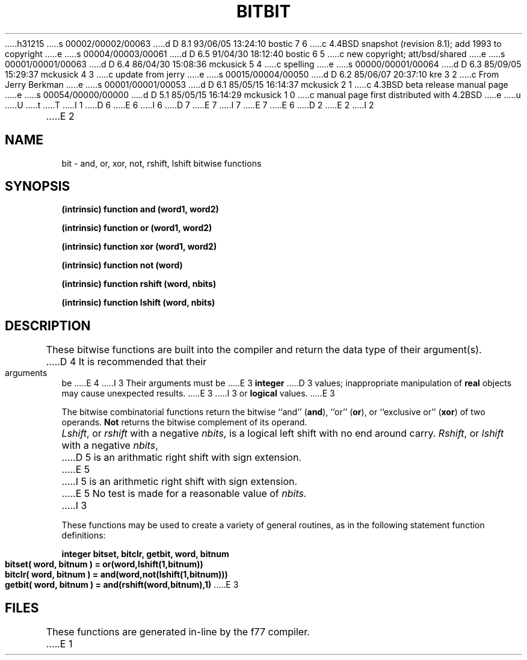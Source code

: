 h31215
s 00002/00002/00063
d D 8.1 93/06/05 13:24:10 bostic 7 6
c 4.4BSD snapshot (revision 8.1); add 1993 to copyright
e
s 00004/00003/00061
d D 6.5 91/04/30 18:12:40 bostic 6 5
c new copyright; att/bsd/shared
e
s 00001/00001/00063
d D 6.4 86/04/30 15:08:36 mckusick 5 4
c spelling
e
s 00000/00001/00064
d D 6.3 85/09/05 15:29:37 mckusick 4 3
c update from jerry
e
s 00015/00004/00050
d D 6.2 85/06/07 20:37:10 kre 3 2
c From Jerry Berkman
e
s 00001/00001/00053
d D 6.1 85/05/15 16:14:37 mckusick 2 1
c 4.3BSD beta release manual page
e
s 00054/00000/00000
d D 5.1 85/05/15 16:14:29 mckusick 1 0
c manual page first distributed with 4.2BSD
e
u
U
t
T
I 1
D 6
.\" Copyright (c) 1983 Regents of the University of California.
.\" All rights reserved.  The Berkeley software License Agreement
.\" specifies the terms and conditions for redistribution.
E 6
I 6
D 7
.\" Copyright (c) 1983 The Regents of the University of California.
.\" All rights reserved.
E 7
I 7
.\" Copyright (c) 1983, 1993
.\"	The Regents of the University of California.  All rights reserved.
E 7
.\"
.\" %sccs.include.proprietary.roff%
E 6
.\"
.\"	%W% (Berkeley) %G%
.\"
D 2
.TH BIT 3F "13 June 1983"
E 2
I 2
.TH BIT 3F "%Q%"
E 2
.UC 5
.SH NAME
bit \- and, or, xor, not, rshift, lshift bitwise functions
.SH SYNOPSIS
.B (intrinsic) function and (word1, word2)
.sp 1
.B (intrinsic) function or (word1, word2)
.sp 1
.B (intrinsic) function xor (word1, word2)
.sp 1
.B (intrinsic) function not (word)
.sp 1
.B (intrinsic) function rshift (word, nbits)
.sp 1
.B (intrinsic) function lshift (word, nbits)
.SH DESCRIPTION
These bitwise functions are built into the compiler and return
the data type of their argument(s).
D 4
It is recommended that their arguments be
E 4
I 3
Their arguments must be
E 3
.B integer
D 3
values;
inappropriate manipulation of
.B real
objects may cause unexpected results.
E 3
I 3
or
.B logical
values.
E 3
.PP
The bitwise combinatorial functions return the
bitwise ``and'' (\fBand\fR), ``or'' (\fBor\fR), or ``exclusive or'' (\fBxor\fR)
of two operands.
.B Not
returns the bitwise complement of its operand.
.PP
.IR Lshift ,
or
.I rshift
with a negative
.IR nbits ,
is a logical left shift with no end around carry.
.IR Rshift ,
or
.I lshift
with a negative
.IR nbits ,
D 5
is an arithmatic right shift with sign extension.
E 5
I 5
is an arithmetic right shift with sign extension.
E 5
No test is made for a reasonable value of
.I nbits.
I 3
.PP
These functions may be used to create a variety of general routines, as in
the following statement function definitions:
.sp 1
.B	integer bitset, bitclr, getbit, word, bitnum
.sp 1
.B	bitset( word, bitnum ) = or(word,lshift(1,bitnum))
.br
.B	bitclr( word, bitnum ) = and(word,not(lshift(1,bitnum)))
.br
.B	getbit( word, bitnum ) = and(rshift(word,bitnum),1)
E 3
.SH FILES
These functions are generated in-line by the f77 compiler.
E 1
